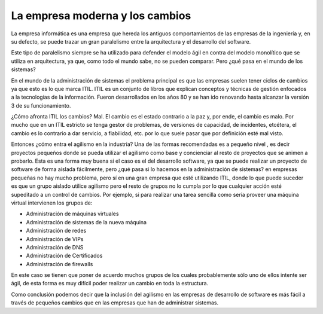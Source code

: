 .. title: La empresa moderna y los cambios
.. slug: empresa-moderna-y-los-cambios
.. date: 2013-06-03 16:00
.. tags: Empresa,Filosofía
.. author: Javier Arellano


================================
La empresa moderna y los cambios
================================

La empresa informática es una empresa que hereda los antiguos comportamientos de las empresas de la ingeniería y, en su defecto, se puede trazar un gran paralelismo entre la arquitectura y el desarrollo del software.

.. TEASER_END

Este tipo de paralelismo siempre se ha utilizado para defender el modelo ágil en contra del modelo monolítico que se utiliza en arquitectura, ya que, como todo el mundo sabe, no se pueden comparar. Pero ¿qué pasa en el mundo de los sistemas?

En el mundo de la administración de sistemas el problema principal es que las empresas suelen tener ciclos de cambios ya que esto es lo que marca ITIL. ITIL es un conjunto de libros que explican conceptos y técnicas de gestión enfocados a la tecnologías de la información. Fueron desarrollados en los años 80 y se han ido renovando hasta alcanzar la versión 3 de su funcionamiento.

¿Cómo afronta ITIL los cambios? Mal. El cambio es el estado contrario a la paz y, por ende, el cambio es malo. Por mucho que en un ITIL estricto se tenga gestor de problemas, de versiones de capacidad, de incidentes, etcétera, el cambio es lo contrario a dar servicio, a fiabilidad, etc. por lo que suele pasar que por definición esté mal visto. 

Entonces ¿cómo entra el agilismo en la industria? Una de las formas recomendadas es a pequeño nivel , es decir proyectos pequeños donde se pueda utilizar el agilismo como base y concienciar al resto de proyectos que se animen a probarlo. Esta es una forma muy buena si el caso es el del desarrollo software, ya que se puede realizar un proyecto de software de forma aislada fácilmente, pero ¿qué pasa si lo hacemos en la administración de sistemas? en empresas pequeñas no hay mucho problema, pero sí en una gran empresa que esté utilizando ITIL, donde lo que puede suceder es que un grupo aislado utilice agilismo pero el resto de grupos no lo cumpla por lo que cualquier acción esté supeditado a un control de cambios. Por ejemplo, si para realizar una tarea sencilla como sería proveer una máquina virtual intervienen los grupos de:

- Administración de máquinas virtuales
- Administración de sistemas de la nueva máquina
- Administración de redes
- Administración de VIPs
- Administración de DNS
- Administración de Certificados
- Administración de firewalls 

En este caso se tienen que poner de acuerdo muchos grupos de los cuales probablemente sólo uno de ellos intente ser ágil, de esta forma es muy difícil poder realizar un cambio en toda la estructura.

Como conclusión podemos decir que la inclusión del agilismo en las empresas de desarrollo de software es más fácil a través de pequeños cambios que en las empresas que han de administrar sistemas. 


